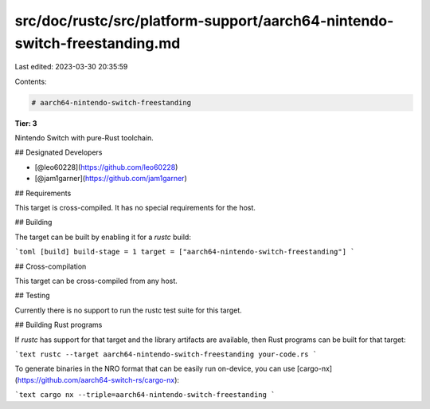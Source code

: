 src/doc/rustc/src/platform-support/aarch64-nintendo-switch-freestanding.md
==========================================================================

Last edited: 2023-03-30 20:35:59

Contents:

.. code-block:: md

    # aarch64-nintendo-switch-freestanding

**Tier: 3**

Nintendo Switch with pure-Rust toolchain.

## Designated Developers

* [@leo60228](https://github.com/leo60228)
* [@jam1garner](https://github.com/jam1garner)

## Requirements

This target is cross-compiled.
It has no special requirements for the host.

## Building

The target can be built by enabling it for a `rustc` build:

```toml
[build]
build-stage = 1
target = ["aarch64-nintendo-switch-freestanding"]
```

## Cross-compilation

This target can be cross-compiled from any host.

## Testing

Currently there is no support to run the rustc test suite for this target.

## Building Rust programs

If `rustc` has support for that target and the library artifacts are available,
then Rust programs can be built for that target:

```text
rustc --target aarch64-nintendo-switch-freestanding your-code.rs
```

To generate binaries in the NRO format that can be easily run on-device, you
can use [cargo-nx](https://github.com/aarch64-switch-rs/cargo-nx):

```text
cargo nx --triple=aarch64-nintendo-switch-freestanding
```



